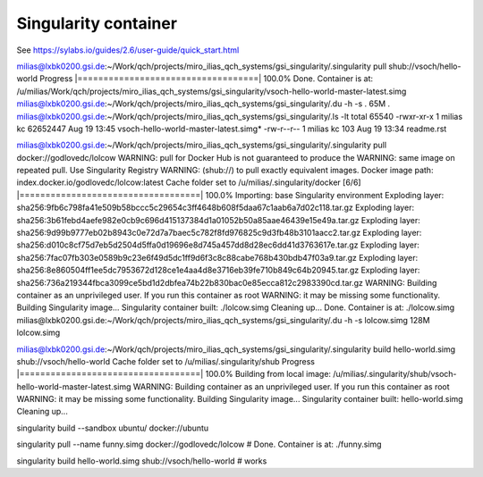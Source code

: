 Singularity container
=====================

See https://sylabs.io/guides/2.6/user-guide/quick_start.html

milias@lxbk0200.gsi.de:~/Work/qch/projects/miro_ilias_qch_systems/gsi_singularity/.singularity pull shub://vsoch/hello-world 
Progress |===================================| 100.0% 
Done. Container is at: /u/milias/Work/qch/projects/miro_ilias_qch_systems/gsi_singularity/vsoch-hello-world-master-latest.simg
milias@lxbk0200.gsi.de:~/Work/qch/projects/miro_ilias_qch_systems/gsi_singularity/.du -h -s .
65M	.
milias@lxbk0200.gsi.de:~/Work/qch/projects/miro_ilias_qch_systems/gsi_singularity/.ls -lt
total 65540
-rwxr-xr-x 1 milias kc 62652447 Aug 19 13:45 vsoch-hello-world-master-latest.simg*
-rw-r--r-- 1 milias kc      103 Aug 19 13:34 readme.rst



milias@lxbk0200.gsi.de:~/Work/qch/projects/miro_ilias_qch_systems/gsi_singularity/.singularity pull docker://godlovedc/lolcow 
WARNING: pull for Docker Hub is not guaranteed to produce the
WARNING: same image on repeated pull. Use Singularity Registry
WARNING: (shub://) to pull exactly equivalent images.
Docker image path: index.docker.io/godlovedc/lolcow:latest
Cache folder set to /u/milias/.singularity/docker
[6/6] |===================================| 100.0% 
Importing: base Singularity environment
Exploding layer: sha256:9fb6c798fa41e509b58bccc5c29654c3ff4648b608f5daa67c1aab6a7d02c118.tar.gz
Exploding layer: sha256:3b61febd4aefe982e0cb9c696d415137384d1a01052b50a85aae46439e15e49a.tar.gz
Exploding layer: sha256:9d99b9777eb02b8943c0e72d7a7baec5c782f8fd976825c9d3fb48b3101aacc2.tar.gz
Exploding layer: sha256:d010c8cf75d7eb5d2504d5ffa0d19696e8d745a457dd8d28ec6dd41d3763617e.tar.gz
Exploding layer: sha256:7fac07fb303e0589b9c23e6f49d5dc1ff9d6f3c8c88cabe768b430bdb47f03a9.tar.gz
Exploding layer: sha256:8e860504ff1ee5dc7953672d128ce1e4aa4d8e3716eb39fe710b849c64b20945.tar.gz
Exploding layer: sha256:736a219344fbca3099ce5bd1d2dbfea74b22b830bac0e85ecca812c2983390cd.tar.gz
WARNING: Building container as an unprivileged user. If you run this container as root
WARNING: it may be missing some functionality.
Building Singularity image...
Singularity container built: ./lolcow.simg
Cleaning up...
Done. Container is at: ./lolcow.simg
milias@lxbk0200.gsi.de:~/Work/qch/projects/miro_ilias_qch_systems/gsi_singularity/.du -h -s lolcow.simg 
128M	lolcow.simg


milias@lxbk0200.gsi.de:~/Work/qch/projects/miro_ilias_qch_systems/gsi_singularity/.singularity build hello-world.simg shub://vsoch/hello-world
Cache folder set to /u/milias/.singularity/shub
Progress |===================================| 100.0% 
Building from local image: /u/milias/.singularity/shub/vsoch-hello-world-master-latest.simg
WARNING: Building container as an unprivileged user. If you run this container as root
WARNING: it may be missing some functionality.
Building Singularity image...
Singularity container built: hello-world.simg
Cleaning up...


singularity build --sandbox ubuntu/ docker://ubuntu


singularity pull --name funny.simg docker://godlovedc/lolcow # Done. Container is at: ./funny.simg


singularity build hello-world.simg shub://vsoch/hello-world # works 


